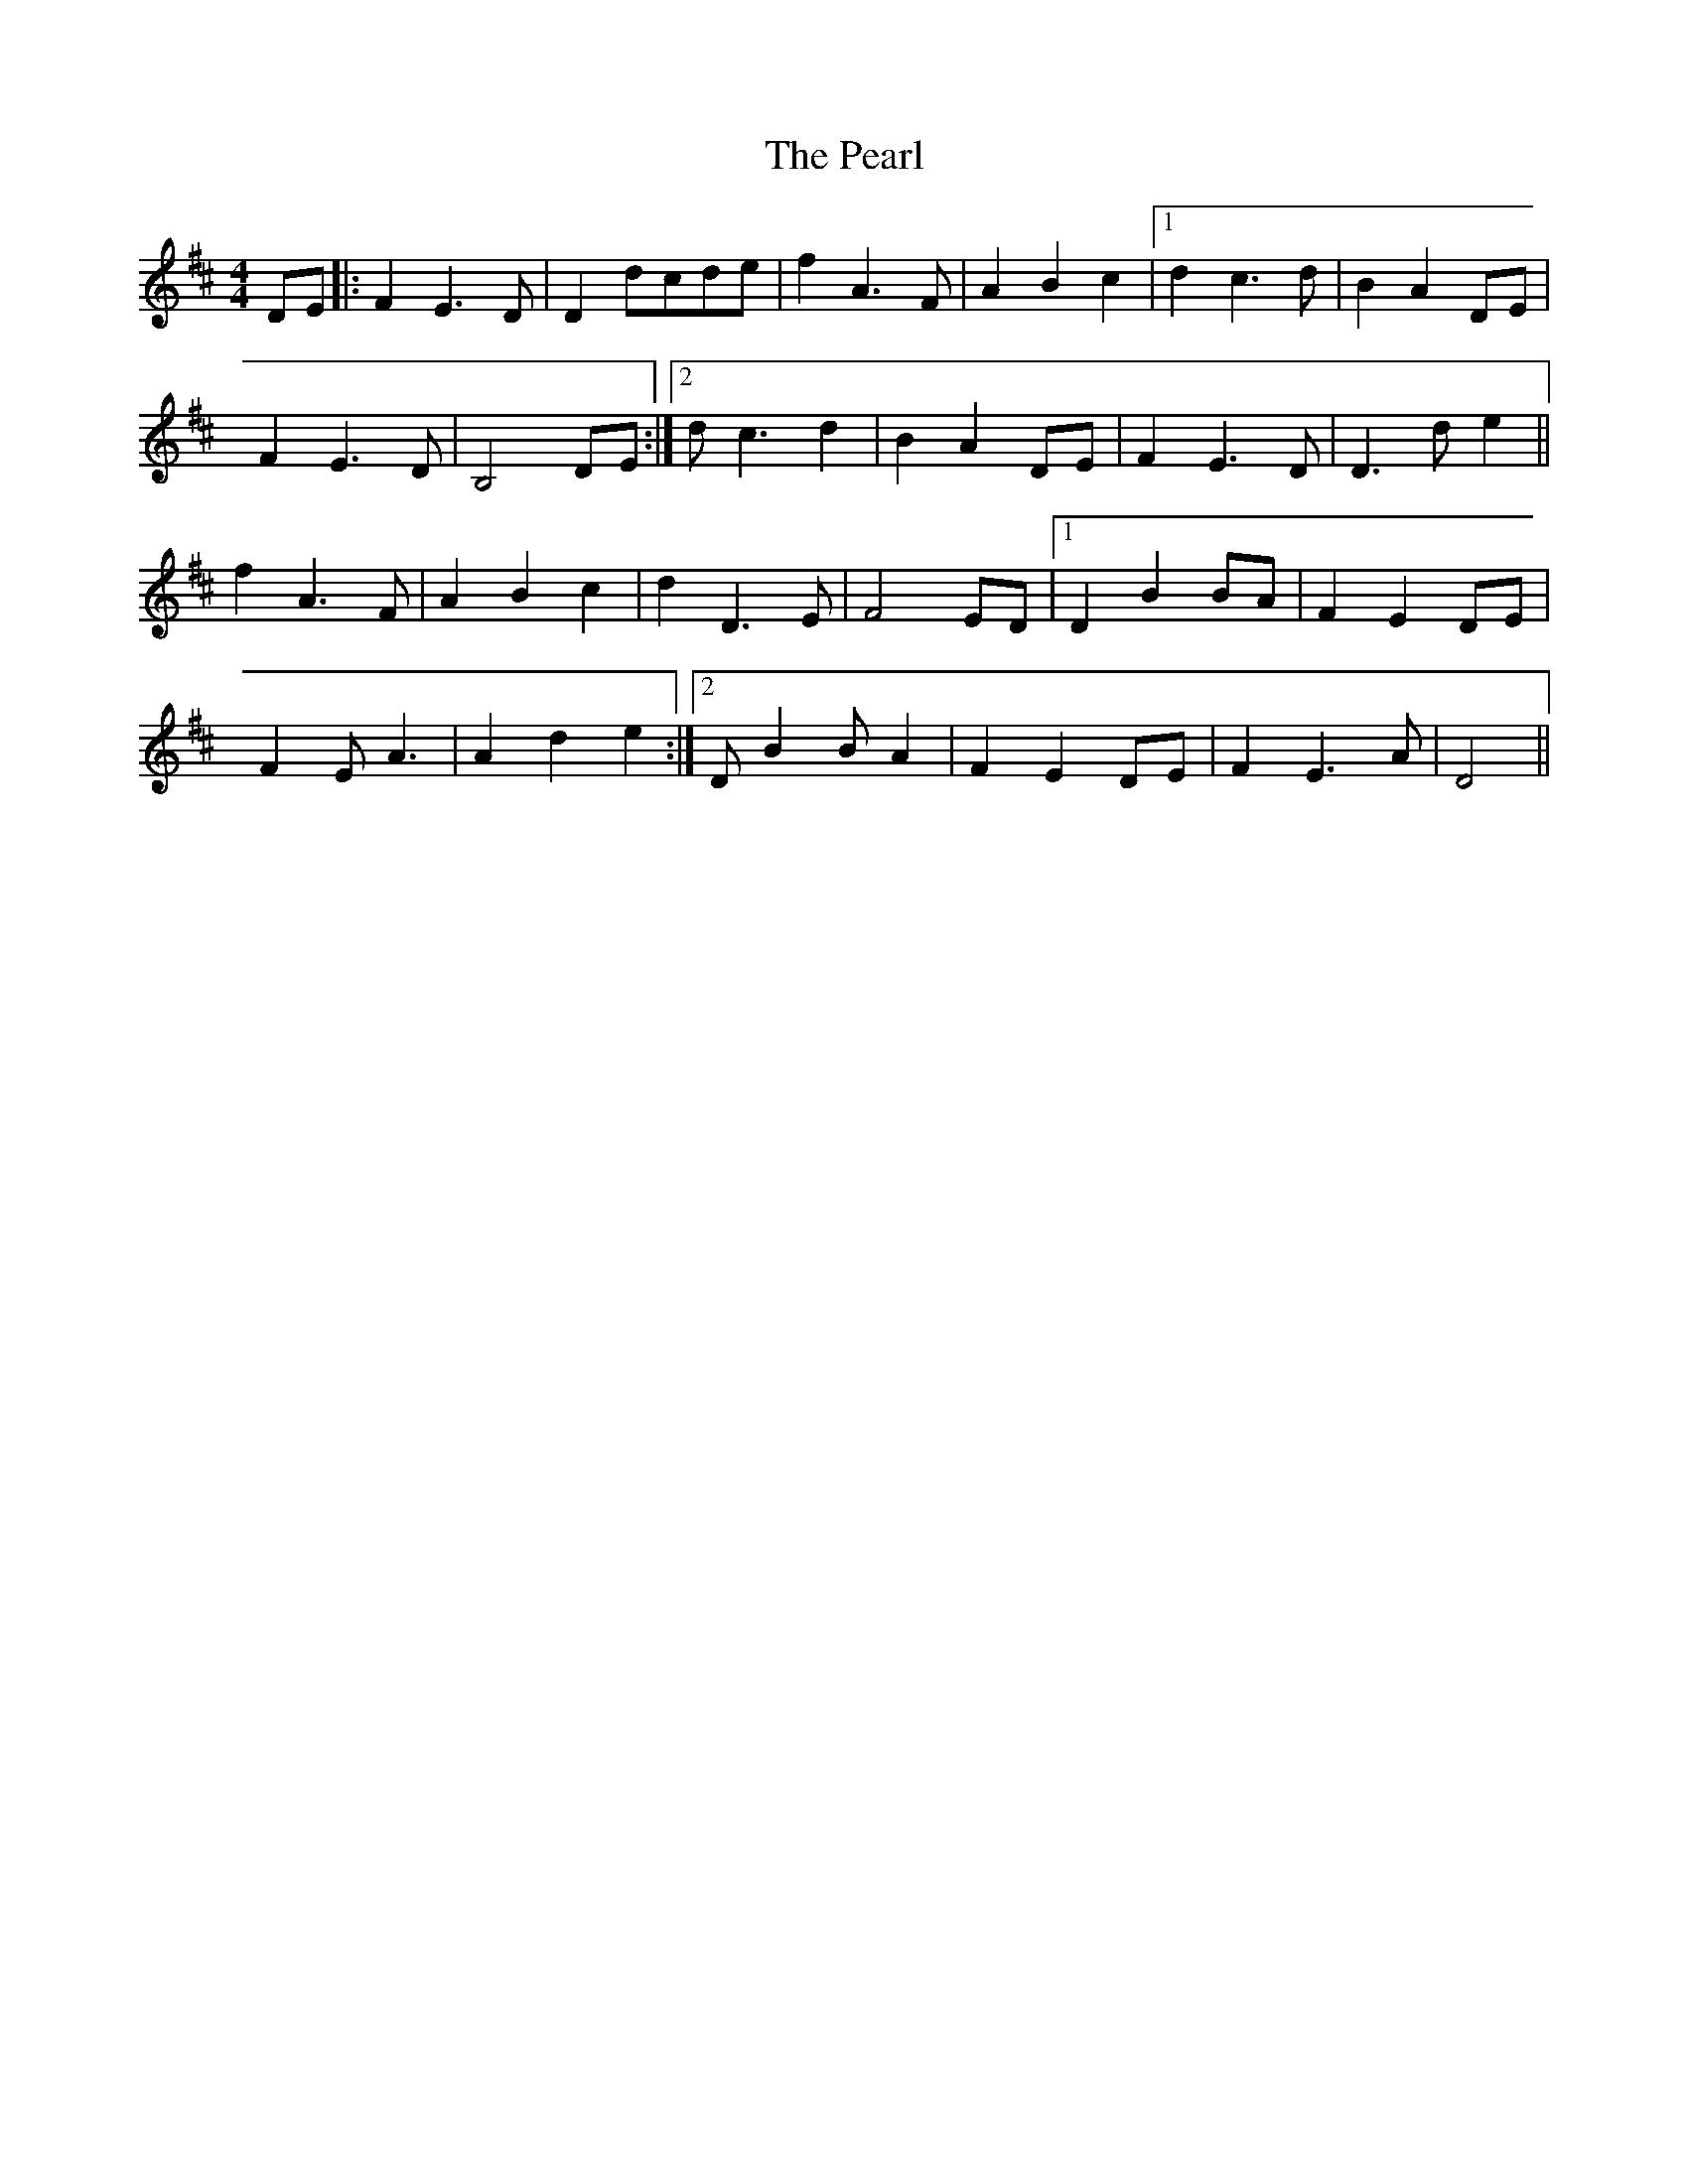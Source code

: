 X: 31958
T: Pearl, The
R: reel
M: 4/4
K: Dmajor
DE|:F2 E3 D|D2 dcde|f2 A3 F|A2 B2 c2|1 d2 c3 d|B2 A2 DE|
F2 E3 D|B,4 DE:|2 d c3 d2|B2 A2 DE|F2 E3 D|D3 d e2||
f2 A3 F|A2 B2 c2|d2 D3 E|F4 ED|1 D2 B2 BA|F2 E2 DE|
F2 E A3|A2 d2 e2:|2 D B2 B A2|F2 E2 DE|F2 E3 A|D4||

